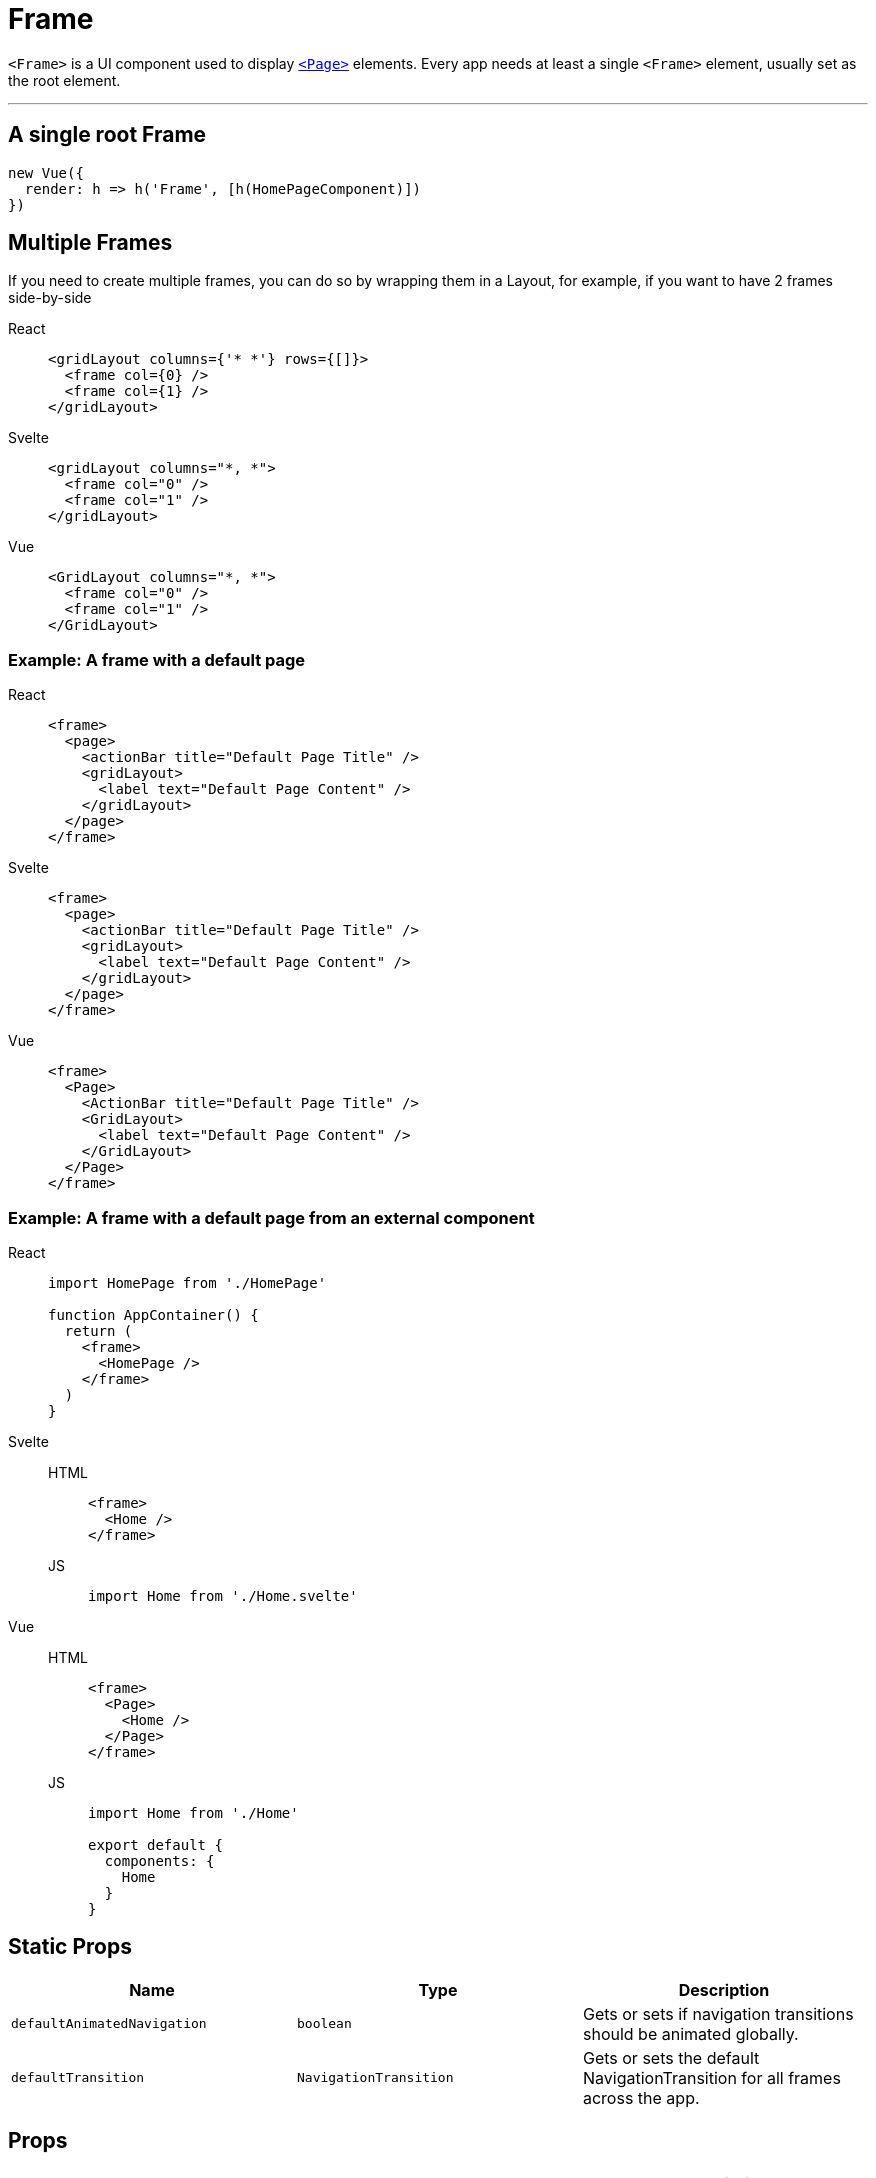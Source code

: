 = Frame

`<Frame>` is a UI component used to display xref:components::page.adoc[`<Page>`] elements.
Every app needs at least a single `<Frame>` element, usually set as the root element.

'''

== A single root Frame


[,js]
----
new Vue({
  render: h => h('Frame', [h(HomePageComponent)])
})
----


== Multiple Frames

If you need to create multiple frames, you can do so by wrapping them in a Layout, for example, if you want to have 2 frames side-by-side

[tabs]
====
React::
+
[,tsx]
----
<gridLayout columns={'* *'} rows={[]}>
  <frame col={0} />
  <frame col={1} />
</gridLayout>
----
Svelte::
+
[,html]
----
<gridLayout columns="*, *">
  <frame col="0" />
  <frame col="1" />
</gridLayout>
----
Vue::
+
[,html]
----
<GridLayout columns="*, *">
  <frame col="0" />
  <frame col="1" />
</GridLayout>
----
====

=== Example: A frame with a default page

[tabs]
====
React::
+
[,tsx]
----
<frame>
  <page>
    <actionBar title="Default Page Title" />
    <gridLayout>
      <label text="Default Page Content" />
    </gridLayout>
  </page>
</frame>
----
Svelte::
+
[,html]
----
<frame>
  <page>
    <actionBar title="Default Page Title" />
    <gridLayout>
      <label text="Default Page Content" />
    </gridLayout>
  </page>
</frame>
----
Vue::
+
[,html]
----
<frame>
  <Page>
    <ActionBar title="Default Page Title" />
    <GridLayout>
      <label text="Default Page Content" />
    </GridLayout>
  </Page>
</frame>
----
====

=== Example: A frame with a default page from an external component

[tabs]
====
React::
+
[,js]
----
import HomePage from './HomePage'

function AppContainer() {
  return (
    <frame>
      <HomePage />
    </frame>
  )
}
----
Svelte::
+
[tabs]
=====
HTML::
+
[,html]
----
<frame>
  <Home />
</frame>
----
JS::
+
[,js]
----
import Home from './Home.svelte'
----
=====
Vue::
+
[tabs]
=====
HTML::
+
[,html]
----
<frame>
  <Page>
    <Home />
  </Page>
</frame>
----
JS::
+
[,js]
----
import Home from './Home'

export default {
  components: {
    Home
  }
}
----
=====
====

== Static Props

|===
| Name | Type | Description

| `defaultAnimatedNavigation`
| `boolean`
| Gets or sets if navigation transitions should be animated globally.

| `defaultTransition`
| `NavigationTransition`
| Gets or sets the default NavigationTransition for all frames across the app.
|===

== Props

|===
| Name | Type | Description

| `backStack`
| `Array<BackstackEntry>`
| Gets the back stack of this instance.

| `currentPage`
| `Page`
| Gets the Page instance the Frame is currently navigated to.

| `currentEntry`
| `NavigationEntry`
| Gets the NavigationEntry instance the Frame is currently navigated to.

| `animated`
| `boolean`
| Gets or sets if navigation transitions should be animated.

| `transition`
| `NavigationTransition`
| Gets or sets the default navigation transition for this frame.

| `actionBarVisibility`
| `'auto' \\| 'never' \\| 'always'`
| Used to control the visibility of the Navigation Bar in iOS and the Action Bar in Android.
|===

== Static Methods

|===
| Name | Return Type | Description

| `getFrameById(id: string)`
| `Frame`
| Gets a frame by id.

| `topmost()`
| `Frame`
| Gets the topmost frame in the frames stack.
An application will typically have one frame instance.
Multiple frames handle nested (hierarchical) navigation scenarios.

| `goBack()`
|
| Navigates back using the navigation hierarchy (if any).
Updates the Frame stack as needed.
This method will start from the topmost Frame and will recursively search for an instance that has the canGoBack operation available.
|===

== Instance Methods

|===
| Name | Type | Description

| `goBack(to?: BackstackEntry)`
|
| Navigates to the previous entry (if any) in the back stack.

| `canGoBack()`
| `boolean`
| Checks whether the goBack operation is available.

| `navigate(pageModuleName: string)`
|
| Navigates to a Page instance as described by the module name.
This method will require the module and will check for a Page property in the exports of the module.
+ `pageModuleName:` The name of the module to require starting from the application root.
For example, if you want to navigate to page called "myPage.js" in a folder called "subFolder" and your root folder is "app" you can call navigate method like this: + `import { Frame }"@nativescript/core";
Frame.topmost().navigate("app/subFolder/myPage");`

| `+navigate(create: () => Page)+`
|
| Creates a new Page instance using the provided callback and navigates to that Page.
+ `create:` The function to be used to create the new Page instance.

| `navigate(entry: NavigationEntry)`
|
| Creates a new Page instance using the provided callback and navigates to that Page.
+ Since there are a couple of ways to specify a Page instance through an entry, there is a resolution priority: + `1.` entry.moduleName + `2.` entry.create() + `entry`: The NavigationEntry instance.
|===

== Other function(s)

|===
| Name | Return Type | Description

| `setFragmentClass(class: any)`
| `void`
| Sets the extended `androidx.fragment.app.Fragment` class to the Frame and navigation routine.
An instance of this class will be created to represent the Page currently visible on the srceen.
This method is available only for the Android platform.
|===

|===
|===

== NavigationEntry interface

|===
| Name | Return Type | Description

| `moduleName`
| `string`
| The name of the module containing the View instance to load.

| `create()`
| `View`
| A function used to create the View instance.

| `context`
| `any`
| An object passed to the onNavigatedTo callback of the Page.
Typically, this is used to pass some data among pages.

| `bindingContext`
| `any`
| An object to become the binding context of the page navigating to.
Optional.

| `animated`
| `boolean`
| True to navigate to the new Page using animated transitions, false otherwise.

| `transition`
| `NavigationTransition`
| Specifies an optional navigation transition for all platforms.
If not specified, the default platform transition will be used.

| `transitionAndroid`
| `NavigationTransition`
| Specifies an optional navigation transition for Android.
If not specified, the default platform transition will be used.

| `transitioniOS`
| `NavigationTransition`
| Specifies an optional navigation transition for iOS.
If not specified, the default platform transition will be used.

| `backstackVisible`
| `boolean`
| True to record the navigation in the backstack, false otherwise.
If the parameter is set to false then the Page will be displayed but once navigated from it will not be able to be navigated back to.

| `clearHistory`
| `boolean`
| True to clear the navigation history, false otherwise.
Very useful when navigating away from login pages.
|===

|===
|===

== Native component

|===
| Android | iOS

| https://github.com/NativeScript/NativeScript/blob/master/packages/ui-mobile-base/android/widgets/src/main/java/org/nativescript/widgets/ContentLayout.java[`org.nativescript.widgets.ContentLayout`]
| https://developer.apple.com/documentation/uikit/uinavigationcontroller[`UINavigationController`]
|===
